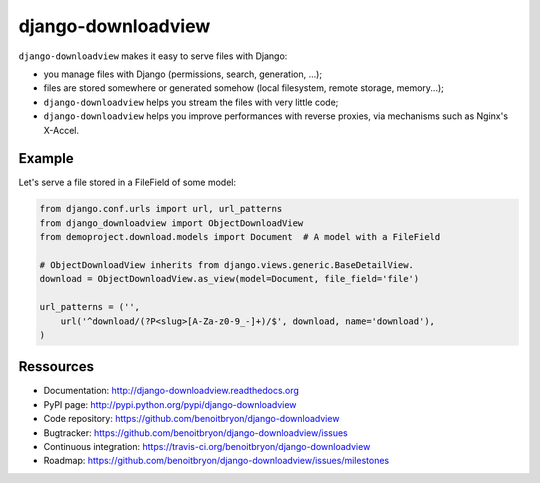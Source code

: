 ###################
django-downloadview
###################

``django-downloadview`` makes it easy to serve files with Django:

* you manage files with Django (permissions, search, generation, ...);

* files are stored somewhere or generated somehow (local filesystem, remote
  storage, memory...);

* ``django-downloadview`` helps you stream the files with very little code;

* ``django-downloadview`` helps you improve performances with reverse proxies,
  via mechanisms such as Nginx's X-Accel.


*******
Example
*******

Let's serve a file stored in a FileField of some model:

.. code:: python

   from django.conf.urls import url, url_patterns
   from django_downloadview import ObjectDownloadView
   from demoproject.download.models import Document  # A model with a FileField

   # ObjectDownloadView inherits from django.views.generic.BaseDetailView.
   download = ObjectDownloadView.as_view(model=Document, file_field='file')

   url_patterns = ('',
       url('^download/(?P<slug>[A-Za-z0-9_-]+)/$', download, name='download'),
   )


**********
Ressources
**********

* Documentation: http://django-downloadview.readthedocs.org
* PyPI page: http://pypi.python.org/pypi/django-downloadview
* Code repository: https://github.com/benoitbryon/django-downloadview
* Bugtracker: https://github.com/benoitbryon/django-downloadview/issues
* Continuous integration: https://travis-ci.org/benoitbryon/django-downloadview
* Roadmap: https://github.com/benoitbryon/django-downloadview/issues/milestones
